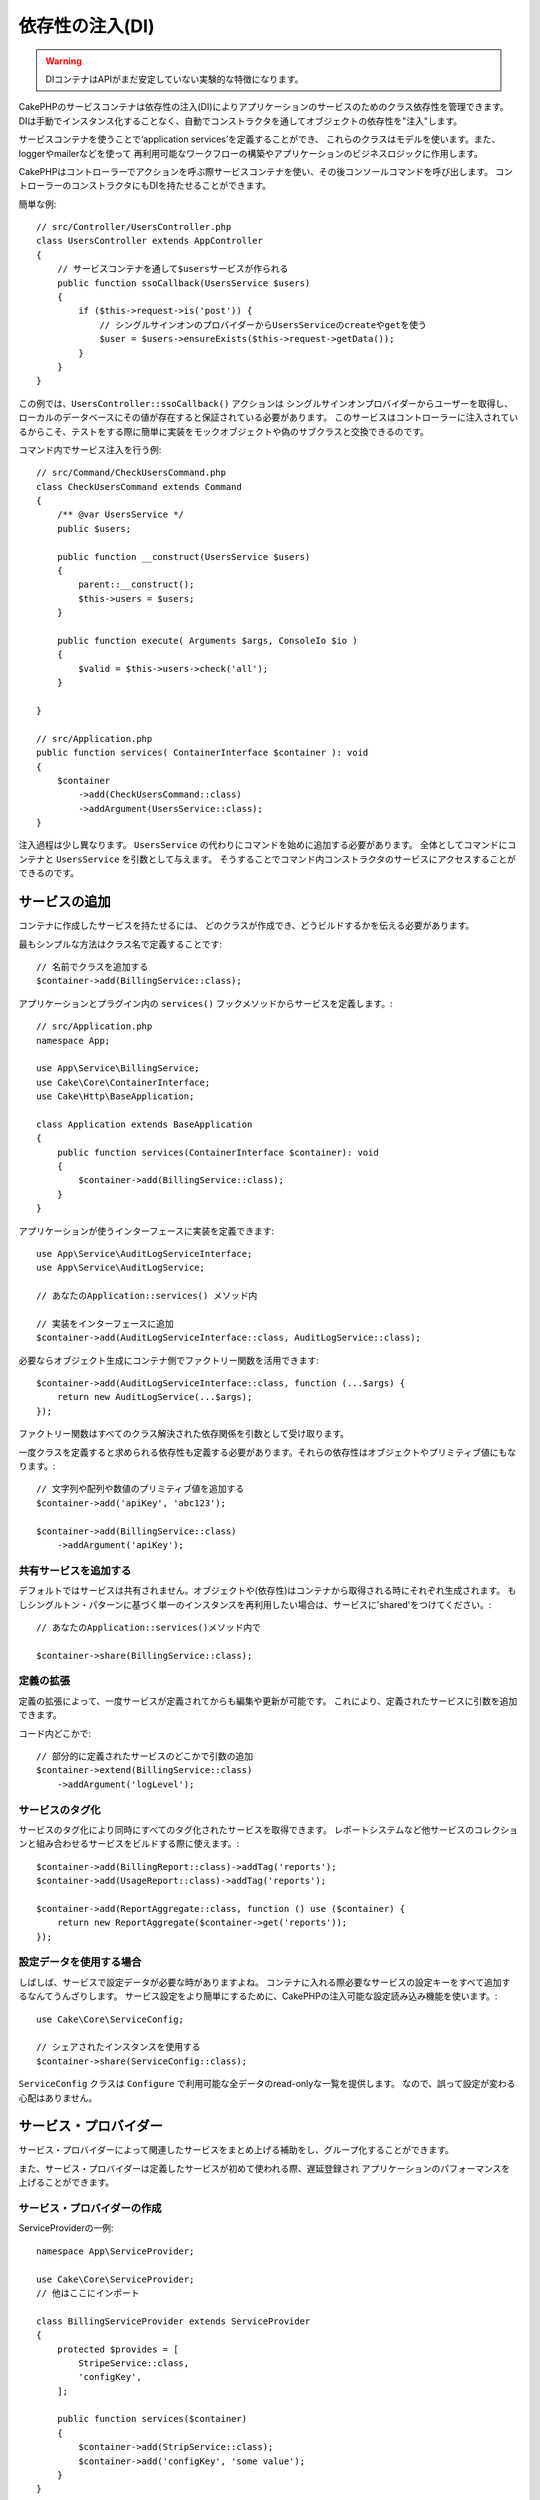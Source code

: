 依存性の注入(DI)
####################

.. warning::
    DIコンテナはAPIがまだ安定していない実験的な特徴になります。

CakePHPのサービスコンテナは依存性の注入(DI)によりアプリケーションのサービスのためのクラス依存性を管理できます。
DIは手動でインスタンス化することなく、自動でコンストラクタを通してオブジェクトの依存性を"注入"します。

サービスコンテナを使うことで‘application services’を定義することができ、
これらのクラスはモデルを使います。また、loggerやmailerなどを使って
再利用可能なワークフローの構築やアプリケーションのビジネスロジックに作用します。

CakePHPはコントローラーでアクションを呼ぶ際サービスコンテナを使い、その後コンソールコマンドを呼び出します。
コントローラーのコンストラクタにもDIを持たせることができます。

簡単な例::

    // src/Controller/UsersController.php
    class UsersController extends AppController
    {
        // サービスコンテナを通して$usersサービスが作られる
        public function ssoCallback(UsersService $users)
        {
            if ($this->request->is('post')) {
                // シングルサインオンのプロバイダーからUsersServiceのcreateやgetを使う
                $user = $users->ensureExists($this->request->getData());
            }
        }
    }

この例では、``UsersController::ssoCallback()`` アクションは
シングルサインオンプロバイダーからユーザーを取得し、ローカルのデータベースにその値が存在すると保証されている必要があります。
このサービスはコントローラーに注入されているからこそ、テストをする際に簡単に実装をモックオブジェクトや偽のサブクラスと交換できるのです。

コマンド内でサービス注入を行う例::

    // src/Command/CheckUsersCommand.php
    class CheckUsersCommand extends Command
    {
        /** @var UsersService */
        public $users;

        public function __construct(UsersService $users)
        {
            parent::__construct();
            $this->users = $users;
        }

        public function execute( Arguments $args, ConsoleIo $io )
        {
            $valid = $this->users->check('all');
        }

    }

    // src/Application.php
    public function services( ContainerInterface $container ): void
    {
        $container
            ->add(CheckUsersCommand::class)
            ->addArgument(UsersService::class);
    }

注入過程は少し異なります。
``UsersService`` の代わりにコマンドを始めに追加する必要があります。
全体としてコマンドにコンテナと ``UsersService`` を引数として与えます。
そうすることでコマンド内コンストラクタのサービスにアクセスすることができるのです。

サービスの追加
===============
コンテナに作成したサービスを持たせるには、
どのクラスが作成でき、どうビルドするかを伝える必要があります。

最もシンプルな方法はクラス名で定義することです::

    // 名前でクラスを追加する
    $container->add(BillingService::class);

アプリケーションとプラグイン内の ``services()`` フックメソッドからサービスを定義します。::

    // src/Application.php
    namespace App;

    use App\Service\BillingService;
    use Cake\Core\ContainerInterface;
    use Cake\Http\BaseApplication;

    class Application extends BaseApplication
    {
        public function services(ContainerInterface $container): void
        {
            $container->add(BillingService::class);
        }
    }

アプリケーションが使うインターフェースに実装を定義できます::

    use App\Service\AuditLogServiceInterface;
    use App\Service\AuditLogService;

    // あなたのApplication::services() メソッド内

    // 実装をインターフェースに追加
    $container->add(AuditLogServiceInterface::class, AuditLogService::class);

必要ならオブジェクト生成にコンテナ側でファクトリー関数を活用できます::

    $container->add(AuditLogServiceInterface::class, function (...$args) {
        return new AuditLogService(...$args);
    });

ファクトリー関数はすべてのクラス解決された依存関係を引数として受け取ります。

一度クラスを定義すると求められる依存性も定義する必要があります。それらの依存性はオブジェクトやプリミティブ値にもなります。::

    // 文字列や配列や数値のプリミティブ値を追加する
    $container->add('apiKey', 'abc123');

    $container->add(BillingService::class)
        ->addArgument('apiKey');

共有サービスを追加する
----------------------

デフォルトではサービスは共有されません。オブジェクトや(依存性)はコンテナから取得される時にそれぞれ生成されます。
もしシングルトン・パターンに基づく単一のインスタンスを再利用したい場合は、サービスに'shared'をつけてください。::

    // あなたのApplication::services()メソッド内で

    $container->share(BillingService::class);

定義の拡張
---------------------

定義の拡張によって、一度サービスが定義されてからも編集や更新が可能です。
これにより、定義されたサービスに引数を追加できます。

コード内どこかで::

    // 部分的に定義されたサービスのどこかで引数の追加
    $container->extend(BillingService::class)
        ->addArgument('logLevel');

サービスのタグ化
----------------

サービスのタグ化により同時にすべてのタグ化されたサービスを取得できます。
レポートシステムなど他サービスのコレクションと組み合わせるサービスをビルドする際に使えます。::

    $container->add(BillingReport::class)->addTag('reports');
    $container->add(UsageReport::class)->addTag('reports');

    $container->add(ReportAggregate::class, function () use ($container) {
        return new ReportAggregate($container->get('reports'));
    });

設定データを使用する場合
------------------------

しばしば、サービスで設定データが必要な時がありますよね。
コンテナに入れる際必要なサービスの設定キーをすべて追加するなんてうんざりします。
サービス設定をより簡単にするために、CakePHPの注入可能な設定読み込み機能を使います。::


    use Cake\Core\ServiceConfig;

    // シェアされたインスタンスを使用する
    $container->share(ServiceConfig::class);

``ServiceConfig`` クラスは ``Configure`` で利用可能な全データのread-onlyな一覧を提供します。
なので、誤って設定が変わる心配はありません。

サービス・プロバイダー
=================

サービス・プロバイダーによって関連したサービスをまとめ上げる補助をし、グループ化することができます。

また、サービス・プロバイダーは定義したサービスが初めて使われる際、遅延登録され
アプリケーションのパフォーマンスを上げることができます。

サービス・プロバイダーの作成
--------------------------

ServiceProviderの一例::

    namespace App\ServiceProvider;

    use Cake\Core\ServiceProvider;
    // 他はここにインポート

    class BillingServiceProvider extends ServiceProvider
    {
        protected $provides = [
            StripeService::class,
            'configKey',
        ];

        public function services($container)
        {
            $container->add(StripService::class);
            $container->add('configKey', 'some value');
        }
    }

サービス・プロバイダーは自身の ``services()`` メソッドを使って、提供するサービスをすべて定義します。
さらに、それらのサービスは **絶対に** ``$provides`` に正しく定義する必要があります。
正しく ``$provides`` に含められなかった場合、コンテナから読み込めなくなります。

サービス・プロバイダーの使用
-----------------------

サービス・プロバイダーを読み込むには ``addServiceProvider()`` メソッドを使ってコンテナに追加してください::

    // Application::services()メソッド内で
    $container->addServiceProvider(new BillingServiceProvider());

起動可能なサービス・プロバイダー
-------------------------

もしサービス・プロバイダーがコンテナに追加された時、ロジックを走らせる必要がある場合
``bootstrap()`` メソッドを使ってください。
想定される状況として
サービス・プロバイダーが追加の設定ファイルを読み込む必要があったり、
追加のサービス・プロバイダーを読み込んだり、
アプリケーションのどこかで定義されたサービスを変更する場合などが考えられます。

起動可能なサービス・プロバイダーの例::

    namespace App\ServiceProvider;

    use Cake\Core\ServiceProvider;
    // 他はここにインポート

    class BillingServiceProvider extends ServiceProvider
    {
        protected $provides = [
            StripeService::class,
            'configKey',
        ];

        public function bootstrap($container)
        {
            $container->addServiceProvider(new InvoicingServiceProvider());
        }
    }


.. _mocking-services-in-tests:

サービスをモック化してテストする
=========================

テスト内で ``ConsoleIntegrationTestTrait`` や ``IntegrationTestTrait`` を使うことででコンテナを通して注入されるサービスとスタブやモックを入れ替えることができます。::

    // テストメソッドやsetup()内で
    $this->mockService(StripeService::class, function () {
        return new FakeStripe();
    });

    // モックを削除する場合
    $this->removeMockService(StripeService::class);

テスト時には定義されたどんなモックもアプリケーションのコンテナ内で交換されます。
そして、自動的にコンテナやコマンドに注入されます。
それぞれのテストの最後でモックは除去されます。